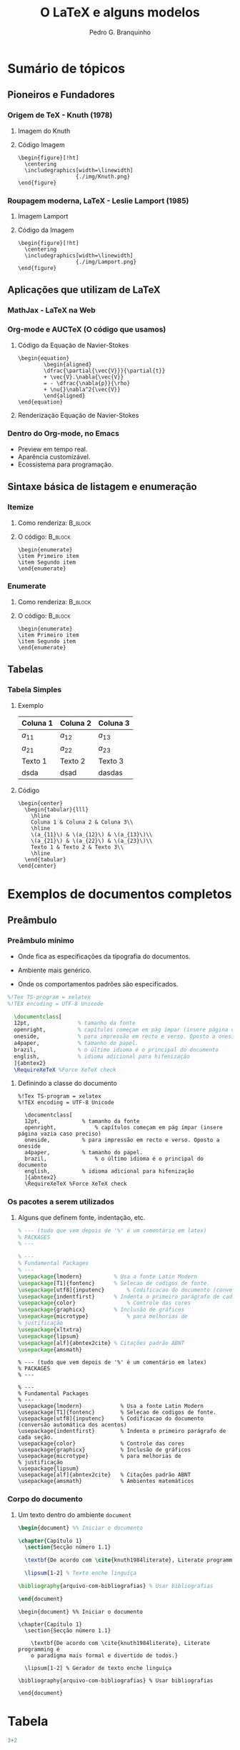 #+STARTUP: latexpreview
#+STARTUP: imagepreview

#+TITLE:  O LaTeX e alguns modelos
#+AUTHOR:  Pedro G. Branquinho 
#+EMAIL: pedro.branquinho@usp.br
#+BEAMER_FRAME_LEVEL: 3
#+LATEX_CLASS: beamer
#+BEAMER_COLOR_THEME: seahorse
#+LATEX_CLASS_OPTIONS: [bigger]
#+BEAMER_HEADER: \setbeamertemplate{itemize item}{\ding{166}}
#+BEAMER_HEADER: \setbeamercolor{item projected}{bg=magenta!90!black,fg=white}
#+BEAMER_HEADER: \setbeamertemplate{enumerate item}[circle]
#+BEAMER_HEADER: \setbeamercolor{block title}{bg=red!30!white,fg=black}
#+BEAMER_THEME: Madrid [height=20pt]
#+COLUMNS: %45ITEM %10BEAMER_ENV(Env) %10BEAMER_ACT(Act) %4BEAMER_COL(Col)
#+DATE: @@beamer:  Universidade de São Paulo - DEMAR@@

#+LaTeX_HEADER: \usepackage[alf]{abntex2cite}	% Citações padrão ABNT
#+LANGUAGE:  pt
#+OPTIONS:   H:3 num:t toc:t \n:nil @:t ::t |:t ^:t -:t f:t *:t <:t
#+OPTIONS:   TeX:t LaTeX:t skip:nil d:nil todo:t pri:niltags:not-in-toc

#+latex_header: \usepackage{pifont}
#+LATEX_HEADER:\usepackage{verbatim}
#+LATEX_HEADER:\makeatletter
#+LATEX_HEADER:\def\verbatim@font{\scriptsize\ttfamily}
#+LATEX_HEADER:\makeatother

* Sumário de tópicos
** Pioneiros e Fundadores
*** Origem de TeX - Knuth (1978)
**** Imagem do Knuth
:PROPERTIES:
:BEAMER_COL: 0.48
:BEAMER_ACT: <1->
:BEAMER_ENV: block
:END:
# algum texto
#+ATTR_HTML: :width 200px
#+ATTR_LATEX: :width 1.02\textwidth
#+ATTR_LATEX: :options center
[[file:img/KnuthAtOpenContentAlliance.jpg][file:~/PP/LaTeX/SEMEF-minicurso/Apres1/img/KnuthAtOpenContentAlliance.jpg]]
**** Código Imagem
:PROPERTIES:
:BEAMER_COL: 0.48
:BEAMER_ACT: <1->
:BEAMER_ENV: block
:END:
#+begin_example
\begin{figure}[!ht]
  \centering
  \includegraphics[width=\linewidth]
                  {./img/Knuth.png}
\end{figure}
#+end_example


*** Roupagem moderna, LaTeX - Leslie Lamport (1985)
**** Imagem Lamport
:PROPERTIES:
:BEAMER_COL: 0.48
:BEAMER_ACT: <1->
:BEAMER_ENV: block
:END:
#+ATTR_HTML: :width 200px
#+ATTR_LATEX: :width 1.02\textwidth
#+ATTR_LATEX: :options center
[[file:img/Leslie_Lamport.jpg][file:./img/Leslie_Lamport.jpg]]
**** Código da Imagem
:PROPERTIES:
:BEAMER_COL: 0.48
:BEAMER_ACT: <1->
:BEAMER_ENV: block
:END:
#+begin_example
\begin{figure}[!ht]
  \centering
  \includegraphics[width=\linewidth]
                  {./img/Lamport.png}
\end{figure}
#+end_example 

** Aplicações que utilizam de LaTeX
*** MathJax - LaTeX na Web
#+ATTR_HTML: :width 700px
#+ATTR_LATEX: :width 1.02\textwidth
#+ATTR_LATEX: :options center
[[file:img/mathjax.png][file:~/PP/LaTeX/SEMEF-minicurso/Apres1/img/mathjax.png]]


*** Org-mode e AUCTeX (O código que usamos)
**** Código da Equação de Navier-Stokes
:PROPERTIES:
:BEAMER_LIN: 0.48
:BEAMER_ACT: <1->
:BEAMER_ENV: block
:END:

#+begin_example
  \begin{equation}
          \begin{aligned}
          \dfrac{\partial{\vec{V}}}{\partial{t}}
          + \vec{V}.\nabla{\vec{V}}
          = - \dfrac{\nabla{p}}{\rho}
          + \nu{}\nabla^2{\vec{V}}
          \end{aligned}
  \end{equation}
#+end_example

**** Renderização Equação de Navier-Stokes
:PROPERTIES:
:BEAMER_LIN: 0.48
:BEAMER_ACT: <1->
:BEAMER_ENV: block
:END:

\begin{equation}
        \begin{aligned}
        \dfrac{\partial{\vec{V}}}{\partial{t}} + \vec{V}.\nabla{\vec{V}} = - \dfrac{\nabla{p}}{\rho} + \nu{}\nabla^2{\vec{V}}
        \end{aligned}
\end{equation}

*** Dentro do Org-mode, no Emacs
#+ATTR_BEAMER: :overlay <+->
- Preview em tempo real.
- Aparência customizável.
- Ecossistema para programação.
  
#+ATTR_HTML: :width 1000px
#+ATTR_LATEX: :width 0.8\textwidth
#+ATTR_LATEX: :options center
[[file:img/orgmode-auctex.png][file:./img/orgmode-auctex2.png]]

** Sintaxe básica de listagem e enumeração
*** Itemize
#+BEAMER: 
**** Como renderiza:                                             :B_block:
:PROPERTIES:
:BEAMER_COL: 0.48
:BEAMER_ACT: <1->
:BEAMER_ENV: block
:END:
#+begin_export latex
\begin{itemize}
\item Primeiro item
\item Segundo item
\end{itemize}
#+end_export

**** O código:                                                   :B_block:
:PROPERTIES:
:BEAMER_COL: 0.48
:BEAMER_ACT: <2->
:BEAMER_ENV: block
:END:
#+begin_example
\begin{enumerate}
\item Primeiro item
\item Segundo item
\end{enumerate}
#+end_example


*** Enumerate
**** Como renderiza:                                             :B_block:
:PROPERTIES:
:BEAMER_COL: 0.48
:BEAMER_ACT: <1->
:BEAMER_ENV: block
:END:
#+begin_export latex
\begin{enumerate}
\item Primeiro item
\item Segundo item
\end{enumerate}
#+end_export
**** O código:                                                   :B_block:
:PROPERTIES:
:BEAMER_COL: 0.48
:BEAMER_ACT: <2->
:BEAMER_ENV: block
:END:
#+begin_example
\begin{enumerate}
\item Primeiro item
\item Segundo item
\end{enumerate}
#+end_example

** Tabelas
*** Tabela Simples
**** Exemplo
:PROPERTIES:
:BEAMER_LIN: 0.48
:BEAMER_ACT: <1->
:BEAMER_ENV: block
:END:

|----------+----------+----------|
| Coluna 1 | Coluna 2 | Coluna 3 |
|----------+----------+----------|
| $a_{11}$ | $a_{12}$ | $a_{13}$ |
| $a_{21}$ | $a_{22}$ | $a_{23}$ |
| Texto 1  | Texto 2  | Texto 3  |
| dsda     | dsad     | dasdas   |
|----------+----------+----------|

**** Código
:PROPERTIES:
:BEAMER_LIN: 0.48
:BEAMER_ACT: <2->
:BEAMER_ENV: block
:END:
#+begin_example
    \begin{center}
      \begin{tabular}{lll}
        \hline
        Coluna 1 & Coluna 2 & Coluna 3\\
        \hline
        \(a_{11}\) & \(a_{12}\) & \(a_{13}\)\\
        \(a_{21}\) & \(a_{22}\) & \(a_{23}\)\\
        Texto 1 & Texto 2 & Texto 3\\
        \hline
      \end{tabular}
    \end{center}
#+end_example
* Exemplos de documentos completos
** Preâmbulo
*** Preâmbulo mínimo
- Onde fica as especificações da tipografia do documentos.
- Ambiente mais genérico.
- Onde os comportamentos padrões são especificados.
  
  # #+ATTR_LATEX: :environment verbatim
  #+HEADER: :results output silent
#+begin_src latex   :results output silent :tangle ./tangle/doc1.tex
  %!Tex TS-program = xelatex
  %!TEX encoding = UTF-8 Unicode

    \documentclass[
    12pt,				% tamanho da fonte
    openright,			% capítulos começam em pág ímpar (insere página vazia caso preciso)
    oneside,			% para impressão em recto e verso. Oposto a oneside
    a4paper,			% tamanho do papel.
    brazil,				% o último idioma é o principal do documento
    english,			% idioma adicional para hifenização
    ]{abntex2}
    \RequireXeTeX %Force XeTeX check
#+end_src

**** Definindo a classe do documento
:PROPERTIES:
:BEAMER_LIN: 0.48
:BEAMER_ACT: <2->
:BEAMER_ENV: block
:END:

#+begin_example
%!Tex TS-program = xelatex
%!TEX encoding = UTF-8 Unicode

  \documentclass[
  12pt,				% tamanho da fonte
  openright,			% capítulos começam em pág ímpar (insere página vazia caso preciso)
  oneside,			% para impressão em recto e verso. Oposto a oneside
  a4paper,			% tamanho do papel.
  brazil,				% o último idioma é o principal do documento
  english,			% idioma adicional para hifenização
  ]{abntex2}
  \RequireXeTeX %Force XeTeX check
#+end_example

*** Os pacotes a serem utilizados
**** Alguns que definem fonte, indentação, etc.
:PROPERTIES:
:BEAMER_LIN: 0.48
:BEAMER_ACT: <1->
:BEAMER_ENV: block
:END:

#+HEADER: :results output silent
#+begin_src latex  :eval never :results output silent  :tangle ./tangle/doc1.tex
  % --- (tudo que vem depois de '%' é um comentário em latex)
  % PACKAGES
  % ---

  % ---
  % Fundamental Packages
  % ---
  \usepackage{lmodern}			% Usa a fonte Latin Modern
  \usepackage[T1]{fontenc}		% Selecao de codigos de fonte.
  \usepackage[utf8]{inputenc}		% Codificacao do documento (conversão automática dos acentos)
  \usepackage{indentfirst}		% Indenta o primeiro parágrafo de cada seção.
  \usepackage{color}				% Controle das cores
  \usepackage{graphicx}			% Inclusão de gráficos
  \usepackage{microtype} 			% para melhorias de
  % justificação
  \usepackage{xltxtra}
  \usepackage{lipsum}
  \usepackage[alf]{abntex2cite}	% Citações padrão ABNT
  \usepackage{amsmath}
#+end_src

#+begin_example
% --- (tudo que vem depois de '%' é um comentário em latex)
% PACKAGES
% ---

% ---
% Fundamental Packages
% ---
\usepackage{lmodern}			% Usa a fonte Latin Modern
\usepackage[T1]{fontenc}		% Selecao de codigos de fonte.
\usepackage[utf8]{inputenc}		% Codificacao do documento (conversão automática dos acentos)
\usepackage{indentfirst}		% Indenta o primeiro parágrafo de cada seção.
\usepackage{color}				% Controle das cores
\usepackage{graphicx}			% Inclusão de gráficos
\usepackage{microtype} 			% para melhorias de
% justificação
\usepackage{lipsum}
\usepackage[alf]{abntex2cite}	% Citações padrão ABNT
\usepackage{amsmath}            % Ambientes matemáticos
#+end_example
*** Corpo do documento
**** Um texto dentro do ambiente =document=
:PROPERTIES:
:BEAMER_LIN: 0.48
:BEAMER_ACT: <1->
:BEAMER_ENV: block
:END:

#+HEADER: :results output silent
#+begin_src latex  :eval never :results output silent  :tangle ./tangle/doc1.tex
  \begin{document} %% Iniciar o documento

  \chapter{Capítulo 1}
    \section{Secção número 1.1}

    \textbf{De acordo com \cite{knuth1984literate}, Literate programming é o paradigma mais formal e divertido de todos.}
  
    \lipsum[1-2] % Texto enche linguíça

  \bibliography{arquivo-com-bibliografias} % Usar bibliografias

  \end{document}
#+end_src

#+begin_example
  \begin{document} %% Iniciar o documento

  \chapter{Capítulo 1}
    \section{Secção número 1.1}

      \textbf{De acordo com \cite{knuth1984literate}, Literate programming é
      o paradigma mais formal e divertido de todos.}

    \lipsum[1-2] % Gerador de texto enche linguíça

  \bibliography{arquivo-com-bibliografias} % Usar bibliografias

  \end{document}
#+end_example
* Tabela

#+begin_src python
3+2
#+end_src

#+RESULTS:
: None

#+NAME: 880940d5-cc16-44a1-8644-0d92f7a6dcaf
#+begin_src ein-python :session localhost :results output
3+2
#+end_src

#+RESULTS: 880940d5-cc16-44a1-8644-0d92f7a6dcaf
: 5

#+NAME: 1579135c-0a10-439f-8f10-76814898702b
#+begin_src ein-python :session localhost :results output
  import numpy as np
#+end_src

#+RESULTS: 1579135c-0a10-439f-8f10-76814898702b

#+NAME: 281eeab5-bf37-4ca2-8ba8-bc0606cb643c
#+begin_src ein-python :session localhost :results output
np.sin(2)
#+end_src

#+RESULTS: 281eeab5-bf37-4ca2-8ba8-bc0606cb643c
: 0.9092974268256817

#+NAME: c5b59397-2fd5-478c-8442-90890dd8f7c7
#+begin_src ein-python :session localhost :results output
np.ones(2)
#+end_src

#+RESULTS: c5b59397-2fd5-478c-8442-90890dd8f7c7
: array([1., 1.])
